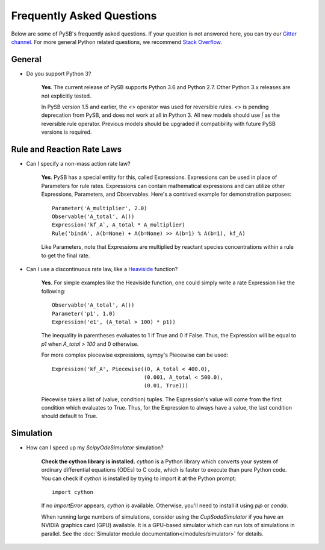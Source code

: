 ==========================
Frequently Asked Questions
==========================

Below are some of PySB's frequently asked questions. If your question is
not answered here, you can try our
`Gitter channel <https://gitter.im/pysb/pysb>`_.
For more general Python related questions, we recommend `Stack
Overflow <https://www.stackoverflow.com>`_.

General
=======

* Do you support Python 3?

    **Yes**. The current release of PySB supports Python 3.6 and
    Python 2.7. Other Python 3.x releases are not explicitly tested.

    In PySB version 1.5 and earlier, the `<>` operator was used for
    reversible rules. `<>` is pending deprecation from PySB, and does not
    work at all in Python 3. All new models should use `|` as the reversible
    rule operator. Previous models should be upgraded if compatibility
    with future PySB versions is required.

Rule and Reaction Rate Laws
===========================

* Can I specify a non-mass action rate law?

    **Yes**. PySB has a special entity for this, called Expressions.
    Expressions can be used in place of Parameters for rule rates.
    Expressions can contain mathematical expressions and can utilize other
    Expressions, Parameters, and Observables. Here's a contrived
    example for demonstration purposes::

         Parameter('A_multiplier', 2.0)
         Observable('A_total', A())
         Expression('kf_A`, A_total * A_multiplier)
         Rule('bindA', A(b=None) + A(b=None) >> A(b=1) % A(b=1), kf_A)

    Like Parameters, note that Expressions are multiplied by
    reactant species concentrations within a rule to get the final rate.

* Can I use a discontinuous rate law, like a `Heaviside
  <https://en.wikipedia.org/wiki/Heaviside_step_function>`_ function?

    **Yes.** For simple examples like the Heaviside function, one could
    simply write a rate Expression like the following::

        Observable('A_total', A())
        Parameter('p1', 1.0)
        Expression('e1', (A_total > 100) * p1))

    The inequality in parentheses evaluates to 1 if True and 0 if False.
    Thus, the Expression will be equal to `p1` when `A_total > 100` and 0
    otherwise.

    For more complex piecewise expressions, sympy's Piecewise can be used::

        Expression('kf_A', Piecewise((0, A_total < 400.0),
                                     (0.001, A_total < 500.0),
                                     (0.01, True)))

    Piecewise takes a list of (value, condition) tuples. The Expression's
    value will come from the first condition which evaluates to True. Thus,
    for the Expression to always have a value, the last condition should
    default to True.

Simulation
==========

* How can I speed up my `ScipyOdeSimulator` simulation?

    **Check the cython library is installed.** `cython` is a Python library
    which converts your system of ordinary differential equations (ODEs) to
    C code, which is faster to execute than pure Python code. You can check
    if `cython` is installed by trying to import it at the Python prompt::

        import cython

    If no `ImportError` appears, `cython` is available. Otherwise, you'll
    need to install it using `pip` or `conda`.

    When running large numbers of simulations, consider using the
    `CupSodaSimulator` if you have an NVIDIA graphics card (GPU) available.
    It is a GPU-based simulator which can run lots of simulations in parallel.
    See the :doc:`Simulator module documentation</modules/simulator>` for
    details.

